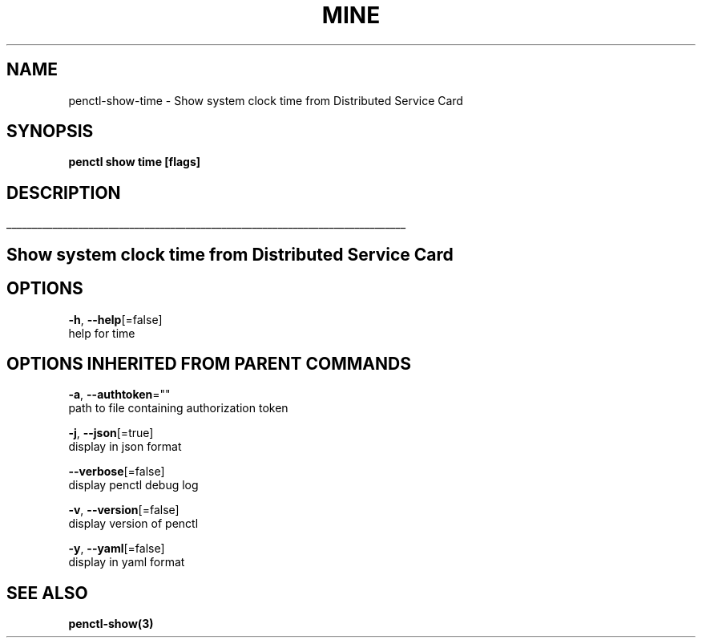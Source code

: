 .TH "MINE" "3" "Jan 2020" "Auto generated by spf13/cobra" "" 
.nh
.ad l


.SH NAME
.PP
penctl\-show\-time \- Show system clock time from Distributed Service Card


.SH SYNOPSIS
.PP
\fBpenctl show time [flags]\fP


.SH DESCRIPTION
.ti 0
\l'\n(.lu'

.SH Show system clock time from Distributed Service Card

.SH OPTIONS
.PP
\fB\-h\fP, \fB\-\-help\fP[=false]
    help for time


.SH OPTIONS INHERITED FROM PARENT COMMANDS
.PP
\fB\-a\fP, \fB\-\-authtoken\fP=""
    path to file containing authorization token

.PP
\fB\-j\fP, \fB\-\-json\fP[=true]
    display in json format

.PP
\fB\-\-verbose\fP[=false]
    display penctl debug log

.PP
\fB\-v\fP, \fB\-\-version\fP[=false]
    display version of penctl

.PP
\fB\-y\fP, \fB\-\-yaml\fP[=false]
    display in yaml format


.SH SEE ALSO
.PP
\fBpenctl\-show(3)\fP
